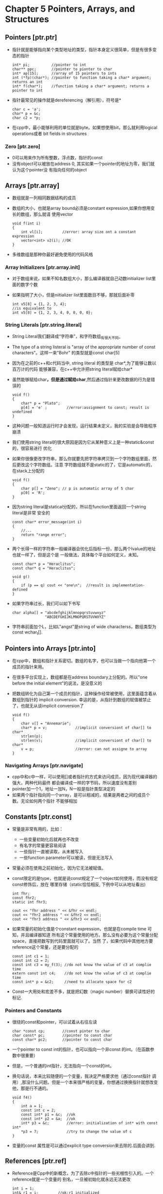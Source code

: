 * Chapter 5 Pointers, Arrays, and Structures

** Pointers [ptr.ptr]
   + 指针就是能够指向某个类型地址的类型，指针本身定义很简单，但是有很多变态的指针
     #+begin_src c++
       int* pi;          //pointer to int
       char** ppc;       //pointer to pionter to char
       int* ap[15];      //array of 15 pointers to ints
       int (*fp)(char*); //pointer to function taking a char* argument; returns an int
       int* f(char*);    //function taking a char* argument; returns a pointer to int
     #+end_src
   + 指针最常见的操作就是dereferencing（解引用），符号是* 
     #+begin_src c++
       char c = 'a';
       char* p = &c;
       char c2 = *p;
     #+end_src
   + 在cpp中，最小能够利用的单位就是byte。如果想使用bit，那么就利用logical operations或者
     bit fields in structures
     
*** Zero [ptr.zero]
    + 0可以用来作为所有整数，浮点数，指针的const
    + 没有object可以被放在address 0, 其实如果一个pointer的地址为零，我们就认为这个pointer没
      有指向任何的object
** Arrays [ptr.array]
   + 数组就是一列相同数据结构的成员
   + 数组的大小，也就是array bound必须是constant expression,如果你想用变长的数组，那么就请
     使用vector
     #+begin_src c++
       void f(int i)
       {
           int vl[i];         //error: array size ont a constant expression
           vector<int> v2(i); //OK
       }
     #+end_src
   + 多维数组是那种你最好避免使用的代码风格
     
*** Array Initializers [ptr.array.init]
    + 对于数组来说，如果不知名数组大小，那么编译器就自己动数initializer list里面的数字个数
    + 如果指明了大小，但是niitializer list里面数目不够，那就后面补零
      #+begin_src c++
        int v5[8] = {1, 2, 3, 4};
        //is equivalent to 
        int v5[8] = {1, 2, 3, 4, 0, 0, 0, 0};
      #+end_src
*** String Literals [ptr.string.literal]
    + String Literal我们翻译成“字符串”，和字符数组_有很大不同_
    + The type of a string listeral is "array of the appropriate number of
      const characters"。这样一来"Bohr" 的类型就是const char[5]
    + 因为在之前的c++和c代码当中, string literal 的类型是 char*,为了能够让数以百万计的代码
      能够兼容，在c++中允许把string literal赋给char*
    + 虽然能够赋给char*，但是通过赋给char*,然后通过指针来更改数据的行为是错误的
      #+begin_src c++
        void f()
        {
            char* p = "Plato";
            p[4] = 'e' ;         //error:assignment to const; result is undefined
        }
      #+end_src
    + 这种问题一般知道运行时才会发现，运行结果未定义，我的实验是会导致程序崩溃
    + 我们使用string literal的很大原因是因为它从某种意义上是一种static&const的，很容易进行
      优化
    + 如果你很像更改字符串，那么你就要先把字符串拷贝到一个字符数组里面，然后更改这个字符数组。注意
      字符数组就不是static的了，它是automatic的，在stack上分配的
      #+begin_src c++
        void f()
        {
            char p[] = "Zeno"; // p is automatic array of 5 char
            p[0] = 'R';
        }
      #+end_src
    + 因为string literal是statical分配的，所以在function里面返回一个string literal是非常
      安全的
      #+begin_src c++
        const char* error_message(int i)
        {
            //...
            return "range error";
        }
      #+end_src
    + 两个长得一样的字符串一般编译器会优化后指标一份，那么两个lvalue的地址也就一样了，但是这个是
      一般做法，具体每个平台如何定义，未知。
      #+begin_src c++
        const char* p = "Heraclitus";
        const char* q = "Heraclitus";
        
        void g()
        {
            if (p == q) cout << "one\n";  //result is implementation-defined
        }
      #+end_src
    + 如果字符串过长，我们可以如下书写
      #+begin_src c++
        char alpha[] = "abcdefghijklmnopqrstuvwxyz"
                       "ABCDEFGHIJKLMNOPQRSTUVWXYZ"
      #+end_src
    + 字符串前面加个L，比如L"angst"是string of wide characterss，数组类型为const
      wchar_t[].
** Pointers into Arrays [ptr.into]
   + 在cpp中，数组和指针关系密切。数组的名字，也可以当做一个指向他第一个成员的指针来用。
   + 在很多平台实现上，数组都是在address boundary上分配的。所以"one before the initial
     element"的说法，是没意义的
   + 把数组转化为自己第一个成员的指针，这种操作经常被使用，这里面蕴含着从数组到指针的
     implicit conversion. 幸运的是，从指针到数组的赋值被禁止了，也就无从谈implicit
     conversion了
     #+begin_src c++
       void f()
       {
           char v[] = "Annemarie";
           char* p = v;             //implicit conversiont of char[] to char*
           strlen(p);
           strlen(v);               //implicit conversiont of char[] to char*
           v = p;                   //error: can not assigne to array
       }
     #+end_src
*** Navigating Arrays [ptr.navigate]
    + cpp中和c中一样，可以使用[]或者指针的方式来访问成员，因为现代编译器的强大，两种代码最终
      都会编译成一样的字节码，所以速度没有差别
    + pointer加一个1，地址一加N，N一般是指针类型决定的
    + 如果两个指针指向同一个array，是可以相减的，结果是两者之间的成员个数。无论如何两个指针
      不能够相加
** Constants [ptr.const]
   + 常量是非常有用的，比如：
     - 一些变量初始化后就再也不改变
     - 有名字的常量更容易阅读
     - 一些指针一直被读取，从未被写入
     - 一些function parameter可以被读，但是无法写入
   + 常量必须在使用之前初始化，因为它无法被赋值。
   + const限定的是type，也就是说const规定了一个object如何使用，而没有规定const修饰后，放在
     哪里存储（static恰恰相反, 下例中可以从地址看出)
     #+begin_src c++
       int fhr;
       const fhr2;
       static int fhr3;
       
       cout << "fhr address " << &fhr << endl;
       cout << "fhr2 address " << &fhr2 << endl;
       cout << "fhr3 address " << &fhr3 << endl;
     #+end_src
   + 如果常量的初始化值是个constant expression，也就是在compile time 可知，并且编译器知道
     所有这个常量使用的地方。那么没有必要为这个常量分配space，直接把数写到代码里面就可以了。当然
     了，如果代码中其他地方要reference这个常量，还是要分配的
     #+begin_src c++
       const int c1 = 1;
       const int c2 = 2;
       const int c3 = my_f(3); //do not know the value of c3 at complie time
       extern const int c4;    //do not know the value of c3 at complie time
       const int* p = &c2;     //need to allocate space for c2
     #+end_src
   + Const一大用处和宏差不多，就是把幻数（magic number）替换可读性好的标记.
*** Pointers and Constants
    + 很绕的const和pointer，可以试着从右往左读 
     #+begin_src c++
       char *const cp;        //const pinter to char
       char const* pc;        //pointer to const char
       const char* pc2;       //pointer to const char
     #+end_src
    + 一个pointer to const int的指针，也可以指向一个非const 的int。（在函数参数中很重要）
    + 但是，一个普通的int指针，无法指向一个const的int。
    + 换句话说，本来比较随便的一个变量，我决定严格要求他（通过const指针
      调用）,那没什么问题。但是一个本来很严格的变量，你想通过换换指针就想改变他，那是行不通的。
     #+begin_src c++
       void f4()
       {
           int a = 1;
           const int c = 2;
           const int* p1 = &c;  //ok
           const int* p2 = &a;  //ok
           int* p3 = &c;        //error: initialization of int* with const int*
           *p3 = 7;             //try to change the value of c
       }
     #+end_src
    + 变量的const 属性是可以通过explicit type conversion来去除的.后面会讲到.
** References [ptr.ref]
   + Reference是Cpp中的新概念，为了去除c中指针的一些劣根性引入的。一个reference就是一个变量的
     别名，一旦被初始化就永远无法更改
     #+begin_src c++
       int i = 1;
       int& r1 = i;         //ok:r1 initialized
       int& r2;             //error: initializer missing
       extern int& r3;      //ok:r3 initialized elsewhere
     #+end_src
   + reference的用法，在其initializer是一个lvalue的时候，很有讲究.如果是普通T& ref= lv的话
     lv必须为T类型的。
   + 但是，如果是const T& ref = lv的话，lv可以是任意类型，甚至可以不是类型，比如是变量！因为：
     1) implicit type conversion to T is aplied if necessary.
     2) then, the resultingt value is placed in a temporary variable of Type T
     3) and finally, this temporary variable is used as the value of the
        initializer.
        #+begin_src c++
          double& dr = 1;         //error:lvaue need
          const double& cdr = 1;  //ok! see below
          //----complier does following-----
          double temp = double(1); //first crate a temp with right value
          const double& cdr = temp; //the use the temp as the initializer
        #+end_src
   + const &T 和&T之所以不同，是因为，引入一个temporary的变量，如果是const的话，那么就没有什
     么出错的机会。
   + 我们也可以用reference来做函数参数，但是如果是不加const的那种的话，很不好，因为参数的值有
     可能会改变。而函数本身很难提供参数改变的提示。如果函数参数不改变，那么用const T&比较合适
     否则，返回值来标示参数改变，或者传入地址来标示改变更合理
     #+begin_src c++
       void increment(int& aa) {aa++;}
       
       int next(int p) {return p + 1;}
       
       void incr(int *p) {(*p)++; }
       
       void g()
       {
           int x = 1;
           increment(x); //bad function type
           x = next(x);  //good function type
           incr(&x);     //good function type
       }
     #+end_src
   + Ref还有一个重要的用途就是定义既可以用作lef-hand又可以用作right-hand的function（后面的
     operator函数，有些就属于这个范畴）
     #+begin_src c++
       #include <iostream>
       #include <vector>
       #include <string>
       using namespace std;
       
       struct  Pair {
            string name;
            double val;
       };
       
       std::vector<Pair> pairs;
       
       double& value(const string& s)
       {
           for (int i = 0; i < pairs.size(); i++) {
               if (s == pairs[i].name) {
                   return pairs[i].val;
               }
           }
       
           Pair p = { s, 0};
           pairs.push_back(p); //add Pair at end
       
           return pairs[pairs.size() - 1].val;
       }
       
       int main(int argc, const char *argv[])
       {
           string buf;
       
           while (cin >> buf) {
               value(buf)++;  //return of func value can use "++"
           }
       
           for (vector<Pair>::const_iterator p = pairs.begin(); p != pairs.end(); p++) {
               cout << p->name << ":" << p->val << endl;
           }
           return 0;
       }
       
     #+end_src
** Pointer to Void [ptr.ptrtovoid]
   + void pointer 可以和被赋予任何类型的pointer，但是如果要使用void pointer，一定赢要显式的指
     出其指针类型
     #+begin_src c++
       void f(int* pi)
       {
           void* pv = pi;  //ok implicit conversion of int* to void
           *pv;            //error: can't dereference void*
           pv++;            //error: can't increment void*
                           //the size of the object pointed to is unknown
           int* pi2 = static_cast<int*>(pv); //explicit conversion
       
           double* pd1 = pv;   //error
           double* pd2 = pi;   //error
           double* pd3 = static_cast<double*> (pv); //unsafe
       }        
     #+end_src
   + Pointer to functions and pointers to members cannot be assigned to void*s
   + 底层代码中常常出现void*，在high-level代码中出现void*是非常令人怀疑的
** Structures [ptr.struct]
   + Structure说白了就是a simple form of a class
   + structure的内存布局是有讲究的，为了更好的提高效率，变量总是要align的排放，所以先放sizeof
     大的变量，会使得structure的sizeof变小。但是，我们一般都是要按照代码易读的顺序来排放
   + struct一个类型是可以和一个非struct的变量在同一个scope里面出现的。只是为了向前兼容，不推荐
     这么做。keywords class, union, enum也一样，都不推荐仅仅靠这些关键字来区分名字
     #+begin_src c++
       struct stat {/*....*/};
       struct stat(char* name);  // not recommended
     #+end_src
*** Type Equivalence [ptr.equiv]
    + 即便structure 的成员一样，他俩也不相等
    + structure也和普通的type不相等
    + Every struct must have a unique definition in a program
